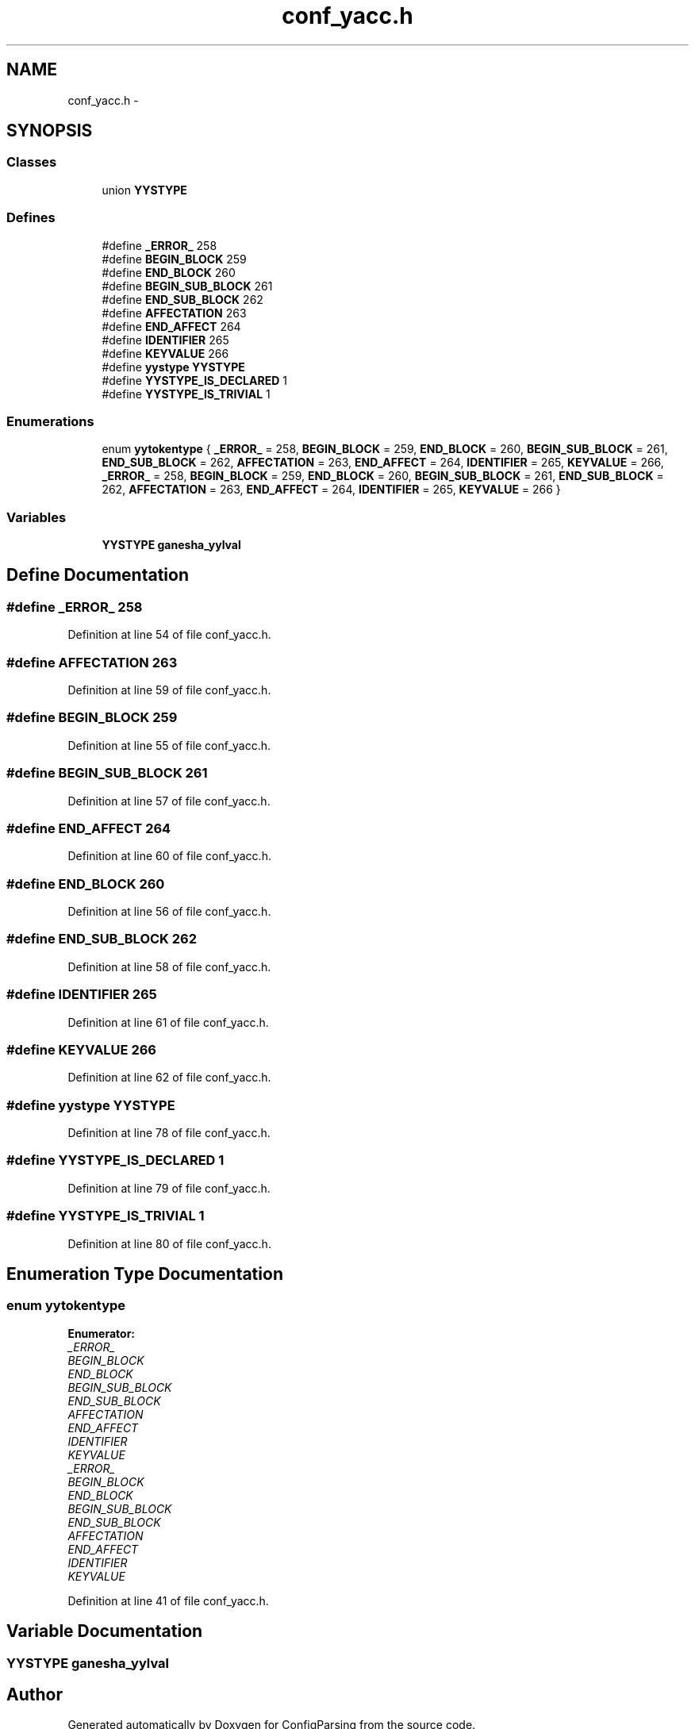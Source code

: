 .TH "conf_yacc.h" 3 "31 Mar 2009" "Version 0.1" "ConfigParsing" \" -*- nroff -*-
.ad l
.nh
.SH NAME
conf_yacc.h \- 
.SH SYNOPSIS
.br
.PP
.SS "Classes"

.in +1c
.ti -1c
.RI "union \fBYYSTYPE\fP"
.br
.in -1c
.SS "Defines"

.in +1c
.ti -1c
.RI "#define \fB_ERROR_\fP   258"
.br
.ti -1c
.RI "#define \fBBEGIN_BLOCK\fP   259"
.br
.ti -1c
.RI "#define \fBEND_BLOCK\fP   260"
.br
.ti -1c
.RI "#define \fBBEGIN_SUB_BLOCK\fP   261"
.br
.ti -1c
.RI "#define \fBEND_SUB_BLOCK\fP   262"
.br
.ti -1c
.RI "#define \fBAFFECTATION\fP   263"
.br
.ti -1c
.RI "#define \fBEND_AFFECT\fP   264"
.br
.ti -1c
.RI "#define \fBIDENTIFIER\fP   265"
.br
.ti -1c
.RI "#define \fBKEYVALUE\fP   266"
.br
.ti -1c
.RI "#define \fByystype\fP   \fBYYSTYPE\fP"
.br
.ti -1c
.RI "#define \fBYYSTYPE_IS_DECLARED\fP   1"
.br
.ti -1c
.RI "#define \fBYYSTYPE_IS_TRIVIAL\fP   1"
.br
.in -1c
.SS "Enumerations"

.in +1c
.ti -1c
.RI "enum \fByytokentype\fP { \fB_ERROR_\fP =  258, \fBBEGIN_BLOCK\fP =  259, \fBEND_BLOCK\fP =  260, \fBBEGIN_SUB_BLOCK\fP =  261, \fBEND_SUB_BLOCK\fP =  262, \fBAFFECTATION\fP =  263, \fBEND_AFFECT\fP =  264, \fBIDENTIFIER\fP =  265, \fBKEYVALUE\fP =  266, \fB_ERROR_\fP =  258, \fBBEGIN_BLOCK\fP =  259, \fBEND_BLOCK\fP =  260, \fBBEGIN_SUB_BLOCK\fP =  261, \fBEND_SUB_BLOCK\fP =  262, \fBAFFECTATION\fP =  263, \fBEND_AFFECT\fP =  264, \fBIDENTIFIER\fP =  265, \fBKEYVALUE\fP =  266 }"
.br
.in -1c
.SS "Variables"

.in +1c
.ti -1c
.RI "\fBYYSTYPE\fP \fBganesha_yylval\fP"
.br
.in -1c
.SH "Define Documentation"
.PP 
.SS "#define _ERROR_   258"
.PP
Definition at line 54 of file conf_yacc.h.
.SS "#define AFFECTATION   263"
.PP
Definition at line 59 of file conf_yacc.h.
.SS "#define BEGIN_BLOCK   259"
.PP
Definition at line 55 of file conf_yacc.h.
.SS "#define BEGIN_SUB_BLOCK   261"
.PP
Definition at line 57 of file conf_yacc.h.
.SS "#define END_AFFECT   264"
.PP
Definition at line 60 of file conf_yacc.h.
.SS "#define END_BLOCK   260"
.PP
Definition at line 56 of file conf_yacc.h.
.SS "#define END_SUB_BLOCK   262"
.PP
Definition at line 58 of file conf_yacc.h.
.SS "#define IDENTIFIER   265"
.PP
Definition at line 61 of file conf_yacc.h.
.SS "#define KEYVALUE   266"
.PP
Definition at line 62 of file conf_yacc.h.
.SS "#define yystype   \fBYYSTYPE\fP"
.PP
Definition at line 78 of file conf_yacc.h.
.SS "#define YYSTYPE_IS_DECLARED   1"
.PP
Definition at line 79 of file conf_yacc.h.
.SS "#define YYSTYPE_IS_TRIVIAL   1"
.PP
Definition at line 80 of file conf_yacc.h.
.SH "Enumeration Type Documentation"
.PP 
.SS "enum \fByytokentype\fP"
.PP
\fBEnumerator: \fP
.in +1c
.TP
\fB\fI_ERROR_ \fP\fP
.TP
\fB\fIBEGIN_BLOCK \fP\fP
.TP
\fB\fIEND_BLOCK \fP\fP
.TP
\fB\fIBEGIN_SUB_BLOCK \fP\fP
.TP
\fB\fIEND_SUB_BLOCK \fP\fP
.TP
\fB\fIAFFECTATION \fP\fP
.TP
\fB\fIEND_AFFECT \fP\fP
.TP
\fB\fIIDENTIFIER \fP\fP
.TP
\fB\fIKEYVALUE \fP\fP
.TP
\fB\fI_ERROR_ \fP\fP
.TP
\fB\fIBEGIN_BLOCK \fP\fP
.TP
\fB\fIEND_BLOCK \fP\fP
.TP
\fB\fIBEGIN_SUB_BLOCK \fP\fP
.TP
\fB\fIEND_SUB_BLOCK \fP\fP
.TP
\fB\fIAFFECTATION \fP\fP
.TP
\fB\fIEND_AFFECT \fP\fP
.TP
\fB\fIIDENTIFIER \fP\fP
.TP
\fB\fIKEYVALUE \fP\fP

.PP
Definition at line 41 of file conf_yacc.h.
.SH "Variable Documentation"
.PP 
.SS "\fBYYSTYPE\fP \fBganesha_yylval\fP"
.PP
.SH "Author"
.PP 
Generated automatically by Doxygen for ConfigParsing from the source code.
